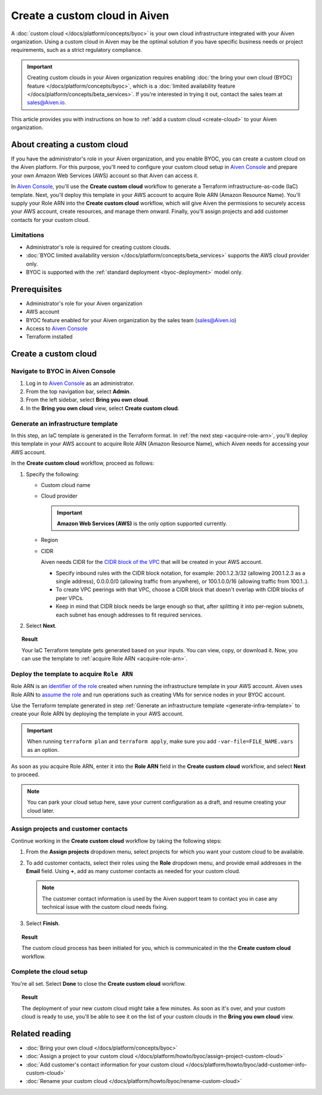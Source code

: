Create a custom cloud in Aiven
==============================

A :doc:`custom cloud </docs/platform/concepts/byoc>` is your own cloud infrastructure integrated with your Aiven organization. Using a custom cloud in Aiven may be the optimal solution if you have specific business needs or project requirements, such as a strict regulatory compliance.

.. important::

    Creating custom clouds in your Aiven organization requires enabling :doc:`the bring your own cloud (BYOC) feature </docs/platform/concepts/byoc>`, which is a :doc:`limited availability feature </docs/platform/concepts/beta_services>`. If you're interested in trying it out, contact the sales team at `sales@Aiven.io <mailto:sales@Aiven.io>`_.

This article provides you with instructions on how to :ref:`add a custom cloud <create-cloud>` to your Aiven organization.

About creating a custom cloud
-----------------------------

If you have the administrator's role in your Aiven organization, and you enable BYOC, you can create a custom cloud on the Aiven platform. For this purpose, you'll need to configure your custom cloud setup in `Aiven Console <https://console.aiven.io/>`_ and prepare your own Amazon Web Services (AWS) account so that Aiven can access it.

In `Aiven Console <https://console.aiven.io/>`_, you'll use the **Create custom cloud** workflow to generate a Terraform infrastructure-as-code (IaC) template. Next, you'll deploy this template in your AWS account to acquire Role ARN (Amazon Resource Name). You'll supply your Role ARN into the **Create custom cloud** workflow, which will give Aiven the permissions to securely access your AWS account, create resources, and manage them onward. Finally, you'll assign projects and add customer contacts for your custom cloud.

Limitations
'''''''''''

* Administrator's role is required for creating custom clouds.
* :doc:`BYOC limited availability version </docs/platform/concepts/beta_services>` supports the AWS cloud provider only.
* BYOC is supported with the :ref:`standard deployment <byoc-deployment>` model only.

Prerequisites
-------------

* Administrator's role for your Aiven organization
* AWS account
* BYOC feature enabled for your Aiven organization by the sales team (`sales@Aiven.io <mailto:sales@Aiven.io>`_)
* Access to `Aiven Console <https://console.aiven.io/>`_
* Terraform installed

.. _create-cloud:

Create a custom cloud
---------------------

Navigate to BYOC in Aiven Console
'''''''''''''''''''''''''''''''''

1. Log in to `Aiven Console <https://console.aiven.io/>`_ as an administrator.
2. From the top navigation bar, select **Admin**.
3. From the left sidebar, select **Bring you own cloud**.
4. In the **Bring you own cloud** view, select **Create custom cloud**.

.. _generate-infra-template:

Generate an infrastructure template
'''''''''''''''''''''''''''''''''''

In this step, an IaC template is generated in the Terraform format. In :ref:`the next step <acquire-role-arn>`, you'll deploy this template in your AWS account to acquire Role ARN (Amazon Resource Name), which Aiven needs for accessing your AWS account.

In the **Create custom cloud** workflow, proceed as follows:

1. Specify the following:

   * Custom cloud name
   * Cloud provider

     .. important::

        **Amazon Web Services (AWS)** is the only option supported currently.

   * Region
   * CIDR

     Aiven needs CIDR for the `CIDR block of the VPC <https://docs.aws.amazon.com/vpc/latest/userguide/vpc-cidr-blocks.html>`_ that will be created in your AWS account.

     * Specify inbound rules with the CIDR block notation, for example: 200.1.2.3/32 (allowing 200.1.2.3 as a single address), 0.0.0.0/0 (allowing traffic from anywhere), or 100.1.0.0/16 (allowing traffic from 100.1..).
     * To create VPC peerings with that VPC, choose a CIDR block that doesn't overlap with CIDR blocks of peer VPCs.
     * Keep in mind that CIDR block needs be large enough so that, after splitting it into per-region subnets, each subnet has enough addresses to fit required services.

2. Select **Next**.
   
.. topic:: Result

    Your IaC Terraform template gets generated based on your inputs. You can view, copy, or download it. Now, you can use the template to :ref:`acquire Role ARN <acquire-role-arn>`.

.. _acquire-role-arn:

Deploy the template to acquire ``Role ARN``
'''''''''''''''''''''''''''''''''''''''''''

Role ARN is an `identifier of the role <https://docs.aws.amazon.com/IAM/latest/UserGuide/id_roles.html>`_ created when running the infrastructure template in your AWS account. Aiven uses Role ARN to `assume the role <https://docs.aws.amazon.com/STS/latest/APIReference/API_AssumeRole.html>`_ and run operations such as creating VMs for service nodes in your BYOC account.

Use the Terraform template generated in step :ref:`Generate an infrastructure template <generate-infra-template>` to create your Role ARN by deploying the template in your AWS account.

.. important::

   When running ``terraform plan`` and ``terraform apply``, make sure you add ``-var-file=FILE_NAME.vars`` as an option.

As soon as you acquire Role ARN, enter it into the **Role ARN** field in the **Create custom cloud** workflow, and select **Next** to proceed.

.. note::
   
   You can park your cloud setup here, save your current configuration as a draft, and resume creating your cloud later.

Assign projects and customer contacts
'''''''''''''''''''''''''''''''''''''

Continue working in the **Create custom cloud** workflow by taking the following steps:

1. From the **Assign projects** dropdown menu, select projects for which you want your custom cloud to be available.
2. To add customer contacts, select their roles using the **Role** dropdown menu, and provide email addresses in the **Email** field. Using **+**, add as many customer contacts as needed for your custom cloud.

   .. note::

      The customer contact information is used by the Aiven support team to contact you in case any technical issue with the custom cloud needs fixing.

3. Select **Finish**.

.. topic:: Result

     The custom cloud process has been initiated for you, which is communicated in the the **Create custom cloud** workflow.

Complete the cloud setup
''''''''''''''''''''''''

You're all set. Select **Done** to close the **Create custom cloud** workflow.

.. topic:: Result

   The deployment of your new custom cloud might take a few minutes. As soon as it's over, and your custom cloud is ready to use, you'll be able to see it on the list of your custom clouds in the **Bring you own cloud** view.

Related reading
---------------

* :doc:`Bring your own cloud </docs/platform/concepts/byoc>`
* :doc:`Assign a project to your custom cloud </docs/platform/howto/byoc/assign-project-custom-cloud>`
* :doc:`Add customer's contact information for your custom cloud </docs/platform/howto/byoc/add-customer-info-custom-cloud>`
* :doc:`Rename your custom cloud </docs/platform/howto/byoc/rename-custom-cloud>`
